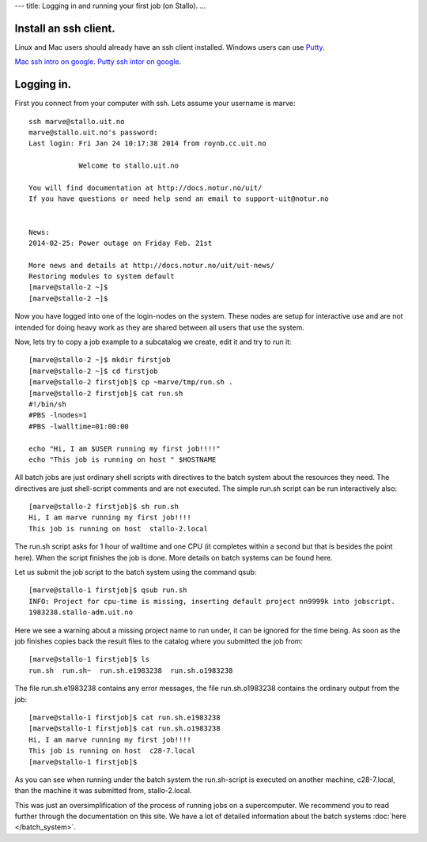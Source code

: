---
title: Logging in and running your first job (on Stallo).
...

Install an ssh client.
============================

Linux and Mac users should already have an ssh client installed.  Windows users can use 
`Putty <http://www.chiark.greenend.org.uk/~sgtatham/putty/download.html>`_.  

`Mac ssh intro on google <http://lmgtfy.com/?q=mac+ssh+intro>`_.
`Putty ssh intor on google <http://lmgtfy.com/?q=putty+ssh+intro>`_.

Logging in.
============================

First you connect from your computer with ssh.  Lets assume your username is marve::

    ssh marve@stallo.uit.no
    marve@stallo.uit.no's password: 
    Last login: Fri Jan 24 10:17:38 2014 from roynb.cc.uit.no

                Welcome to stallo.uit.no

    You will find documentation at http://docs.notur.no/uit/
    If you have questions or need help send an email to support-uit@notur.no


    News:
    2014-02-25: Power outage on Friday Feb. 21st

    More news and details at http://docs.notur.no/uit/uit-news/
    Restoring modules to system default
    [marve@stallo-2 ~]$ 
    [marve@stallo-2 ~]$ 

Now you have logged into one of the login-nodes on the system.  These nodes are setup for interactive use and are
not intended for doing heavy work as they are shared between all users that use the system.

Now, lets try to copy a job example to a subcatalog we create, edit it and try to run it::

    [marve@stallo-2 ~]$ mkdir firstjob
    [marve@stallo-2 ~]$ cd firstjob
    [marve@stallo-2 firstjob]$ cp ~marve/tmp/run.sh .
    [marve@stallo-2 firstjob]$ cat run.sh 
    #!/bin/sh 
    #PBS -lnodes=1
    #PBS -lwalltime=01:00:00
    
    echo "Hi, I am $USER running my first job!!!!"
    echo "This job is running on host " $HOSTNAME

All batch jobs are just ordinary shell scripts with directives to the batch system about the resources they need.  The directives
are just shell-script comments and are not executed.  The simple run.sh script can be run interactively also::

    [marve@stallo-2 firstjob]$ sh run.sh
    Hi, I am marve running my first job!!!!
    This job is running on host  stallo-2.local

The run.sh script asks for 1 hour of walltime and one CPU (it completes within a second but that is besides the point here).
When the script finishes the job is done.  More details on batch systems can be found here.

Let us submit the job script to the batch system using the command qsub::

    [marve@stallo-1 firstjob]$ qsub run.sh
    INFO: Project for cpu-time is missing, inserting default project nn9999k into jobscript.
    1983238.stallo-adm.uit.no
    
Here we see a warning about a missing project name to run under, it can be ignored for the time being.  As soon as the job
finishes copies back the result files to the catalog where you submitted the job from::
    
    [marve@stallo-1 firstjob]$ ls
    run.sh  run.sh~  run.sh.e1983238  run.sh.o1983238
    
The file run.sh.e1983238 contains any error messages, the file run.sh.o1983238 contains the ordinary output from the job::
    
    [marve@stallo-1 firstjob]$ cat run.sh.e1983238 
    [marve@stallo-1 firstjob]$ cat run.sh.o1983238 
    Hi, I am marve running my first job!!!!
    This job is running on host  c28-7.local
    [marve@stallo-1 firstjob]$ 
    
As you can see when running under the batch system the run.sh-script is executed on another machine, c28-7.local, than the
machine it was submitted from, stallo-2.local.

This was just an oversimplification of the process of running jobs on a supercomputer.  We recommend you to read further through
the documentation on this site.  We have a lot of detailed information about the batch systems :doc:`here </batch_system>`.

    

    